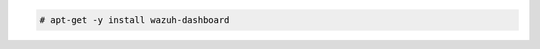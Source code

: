 .. Copyright (C) 2015, Wazuh, Inc.

.. code-block:: console

  # apt-get -y install wazuh-dashboard

.. End of include file
